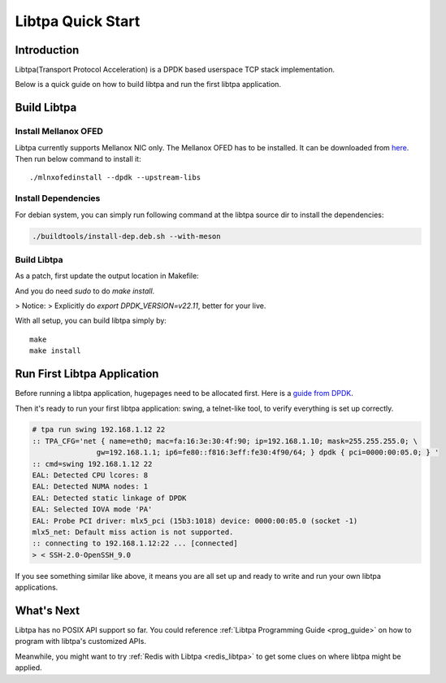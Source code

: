 ..  SPDX-License-Identifier: BSD-3-Clause
    Copyright (c) 2021-2023, ByteDance Ltd. and/or its Affiliates
    Author: Yuanhan Liu <liuyuanhan.131@bytedance.com>

Libtpa Quick Start
==================

Introduction
------------

Libtpa(Transport Protocol Acceleration) is a DPDK based userspace TCP
stack implementation.

Below is a quick guide on how to build libtpa and run the first libtpa
application.

Build Libtpa
------------

Install Mellanox OFED
~~~~~~~~~~~~~~~~~~~~~

Libtpa currently supports Mellanox NIC only. The Mellanox OFED has to
be installed.  It can be downloaded from
`here <https://network.nvidia.com/products/infiniband-drivers/linux/mlnx_ofed/>`_.
Then run below command to install it::

    ./mlnxofedinstall --dpdk --upstream-libs

Install Dependencies
~~~~~~~~~~~~~~~~~~~~

For debian system, you can simply run following command at the
libtpa source dir to install the dependencies:

.. code-block:: text

    ./buildtools/install-dep.deb.sh --with-meson

Build Libtpa
~~~~~~~~~~~~

As a patch, first update the output location in Makefile:

.. code-block:: text
    mkdir tmp
    sudo vim Makefile

.. code-block:: text
    $(Q)echo "  AR libtpa.a"
    $(Q)echo create $(LIBTPA_A)                >  ./tmp/tpa.mri
    $(Q)echo addlib $(OBJ_ROOT)/src/tpa-core.a >> ./tmp/tpa.mri
    $(Q)echo addlib $(OBJ_ROOT)/lib/tpa-lib.a  >> ./tmp/tpa.mri
    $(Q)for i in $(DPDK_LD_PATH)/librte_*.a; do \
            echo addlib $$i                    >> ./tmp/tpa.mri; \
    done
    $(Q)echo save                              >> ./tmp/tpa.mri
    $(Q)ar -M < ./tmp/tpa.mri
        $(Q)bash ./buildtools/gen-pkg-config-file

And you do need `sudo` to do `make install`.

> Notice:
> Explicitly do `export DPDK_VERSION=v22.11`, better for your live.

With all setup, you can build libtpa simply by::

    make
    make install

Run First Libtpa Application
----------------------------

Before running a libtpa application, hugepages need to be allocated first.
Here is a `guide from DPDK <https://doc.dpdk.org/guides/linux_gsg/sys_reqs.html#use-of-hugepages-in-the-linux-environment>`_.

Then it's ready to run your first libtpa application: swing,
a telnet-like tool, to verify everything is set up correctly.

.. code-block:: text

    # tpa run swing 192.168.1.12 22
    :: TPA_CFG='net { name=eth0; mac=fa:16:3e:30:4f:90; ip=192.168.1.10; mask=255.255.255.0; \
                   gw=192.168.1.1; ip6=fe80::f816:3eff:fe30:4f90/64; } dpdk { pci=0000:00:05.0; } '
    :: cmd=swing 192.168.1.12 22
    EAL: Detected CPU lcores: 8
    EAL: Detected NUMA nodes: 1
    EAL: Detected static linkage of DPDK
    EAL: Selected IOVA mode 'PA'
    EAL: Probe PCI driver: mlx5_pci (15b3:1018) device: 0000:00:05.0 (socket -1)
    mlx5_net: Default miss action is not supported.
    :: connecting to 192.168.1.12:22 ... [connected]
    > < SSH-2.0-OpenSSH_9.0

If you see something similar like above, it means you are all set up and
ready to write and run your own libtpa applications.

What's Next
-----------

Libtpa has no POSIX API support so far. You could reference
:ref:`Libtpa Programming Guide <prog_guide>` on how to program with
libtpa's customized APIs.

Meanwhile, you might want to try :ref:`Redis with Libtpa <redis_libtpa>`
to get some clues on where libtpa might be applied.
